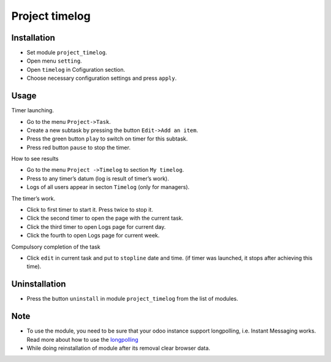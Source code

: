 =================
 Project timelog
=================

Installation
============

* Set module ``project_timelog``.
* Open menu ``setting``.
* Open ``timelog`` in Cofiguration section.
* Choose necessary configuration settings and press ``apply``.

Usage
=====

Timer launching.

* Go to the menu ``Project->Task``.
* Create a new subtask by pressing the button ``Edit->Add an item``.
* Press the green button ``play`` to switch on timer for this subtask.
* Press red button ``pause`` to stop the timer.

How to see results

* Go to the menu ``Project ->Timelog`` to section ``My timelog``.
* Press to any timer’s datum (log is result of timer’s work).
* Logs of all users appear in secton ``Timelog`` (only for managers).

The timer’s work.

* Click to first timer to start it. Press twice to stop it.
* Click the second timer to open the page with the current task.
* Click the third timer to open Logs page for current day.
* Click the fourth to open Logs page for current week.

Compulsory completion of the task

* Click ``edit`` in current task and put to ``stopline`` date and time. (if timer was launched, it stops after achieving this time).

Uninstallation
==============
* Press the button ``uninstall`` in module ``project_timelog`` from the list of modules.

Note
====

* To use the module, you need to be sure that your odoo instance support longpolling, i.e. Instant Messaging works. Read more about how to use the `longpolling  <https://odoo-development.readthedocs.io/en/latest/admin/longpolling.html>`_
* While doing reinstallation of module after its removal clear browser data.
